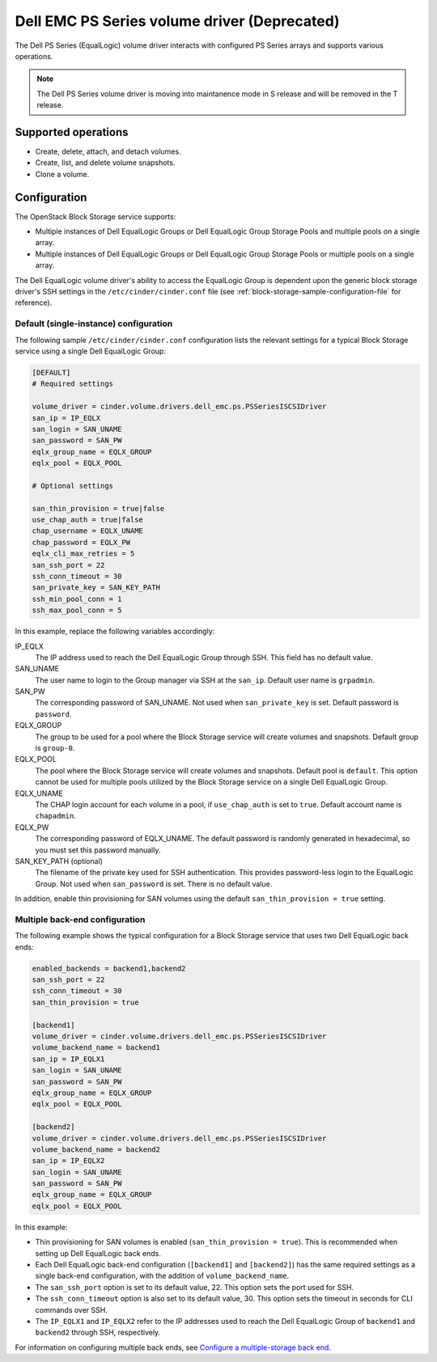 =============================================
Dell EMC PS Series volume driver (Deprecated)
=============================================

The Dell PS Series (EqualLogic) volume driver interacts with configured PS
Series arrays and supports various operations.

.. note::
   The Dell PS Series volume driver is moving into maintanence mode in S
   release and will be removed in the T release.

Supported operations
~~~~~~~~~~~~~~~~~~~~

-  Create, delete, attach, and detach volumes.
-  Create, list, and delete volume snapshots.
-  Clone a volume.

Configuration
~~~~~~~~~~~~~

The OpenStack Block Storage service supports:

-  Multiple instances of Dell EqualLogic Groups or Dell EqualLogic Group
   Storage Pools and multiple pools on a single array.

-  Multiple instances of Dell EqualLogic Groups or Dell EqualLogic Group
   Storage Pools or multiple pools on a single array.

The Dell EqualLogic volume driver's ability to access the EqualLogic Group is
dependent upon the generic block storage driver's SSH settings in the
``/etc/cinder/cinder.conf`` file (see
:ref:`block-storage-sample-configuration-file` for reference).

.. config-table::
   :config-target: PS Series

   cinder.volume.drivers.dell_emc.ps

Default (single-instance) configuration
---------------------------------------

The following sample ``/etc/cinder/cinder.conf`` configuration lists the
relevant settings for a typical Block Storage service using a single
Dell EqualLogic Group:

.. code-block:: ini

   [DEFAULT]
   # Required settings

   volume_driver = cinder.volume.drivers.dell_emc.ps.PSSeriesISCSIDriver
   san_ip = IP_EQLX
   san_login = SAN_UNAME
   san_password = SAN_PW
   eqlx_group_name = EQLX_GROUP
   eqlx_pool = EQLX_POOL

   # Optional settings

   san_thin_provision = true|false
   use_chap_auth = true|false
   chap_username = EQLX_UNAME
   chap_password = EQLX_PW
   eqlx_cli_max_retries = 5
   san_ssh_port = 22
   ssh_conn_timeout = 30
   san_private_key = SAN_KEY_PATH
   ssh_min_pool_conn = 1
   ssh_max_pool_conn = 5

In this example, replace the following variables accordingly:

IP_EQLX
    The IP address used to reach the Dell EqualLogic Group through SSH.
    This field has no default value.

SAN_UNAME
    The user name to login to the Group manager via SSH at the
    ``san_ip``. Default user name is ``grpadmin``.

SAN_PW
    The corresponding password of SAN_UNAME. Not used when
    ``san_private_key`` is set. Default password is ``password``.

EQLX_GROUP
    The group to be used for a pool where the Block Storage service will
    create volumes and snapshots. Default group is ``group-0``.

EQLX_POOL
    The pool where the Block Storage service will create volumes and
    snapshots. Default pool is ``default``. This option cannot be used
    for multiple pools utilized by the Block Storage service on a single
    Dell EqualLogic Group.

EQLX_UNAME
    The CHAP login account for each volume in a pool, if
    ``use_chap_auth`` is set to ``true``. Default account name is
    ``chapadmin``.

EQLX_PW
    The corresponding password of EQLX_UNAME. The default password is
    randomly generated in hexadecimal, so you must set this password
    manually.

SAN_KEY_PATH (optional)
    The filename of the private key used for SSH authentication. This
    provides password-less login to the EqualLogic Group. Not used when
    ``san_password`` is set. There is no default value.

In addition, enable thin provisioning for SAN volumes using the default
``san_thin_provision = true`` setting.

Multiple back-end configuration
-------------------------------

The following example shows the typical configuration for a Block
Storage service that uses two Dell EqualLogic back ends:

.. code-block:: ini

   enabled_backends = backend1,backend2
   san_ssh_port = 22
   ssh_conn_timeout = 30
   san_thin_provision = true

   [backend1]
   volume_driver = cinder.volume.drivers.dell_emc.ps.PSSeriesISCSIDriver
   volume_backend_name = backend1
   san_ip = IP_EQLX1
   san_login = SAN_UNAME
   san_password = SAN_PW
   eqlx_group_name = EQLX_GROUP
   eqlx_pool = EQLX_POOL

   [backend2]
   volume_driver = cinder.volume.drivers.dell_emc.ps.PSSeriesISCSIDriver
   volume_backend_name = backend2
   san_ip = IP_EQLX2
   san_login = SAN_UNAME
   san_password = SAN_PW
   eqlx_group_name = EQLX_GROUP
   eqlx_pool = EQLX_POOL

In this example:

-  Thin provisioning for SAN volumes is enabled
   (``san_thin_provision = true``). This is recommended when setting up
   Dell EqualLogic back ends.

-  Each Dell EqualLogic back-end configuration (``[backend1]`` and
   ``[backend2]``) has the same required settings as a single back-end
   configuration, with the addition of ``volume_backend_name``.

-  The ``san_ssh_port`` option is set to its default value, 22. This
   option sets the port used for SSH.

-  The ``ssh_conn_timeout`` option is also set to its default value, 30.
   This option sets the timeout in seconds for CLI commands over SSH.

-  The ``IP_EQLX1`` and ``IP_EQLX2`` refer to the IP addresses used to
   reach the Dell EqualLogic Group of ``backend1`` and ``backend2``
   through SSH, respectively.

For information on configuring multiple back ends, see `Configure a
multiple-storage back
end <https://docs.openstack.org/cinder/latest/admin/blockstorage-multi-backend.html>`__.
